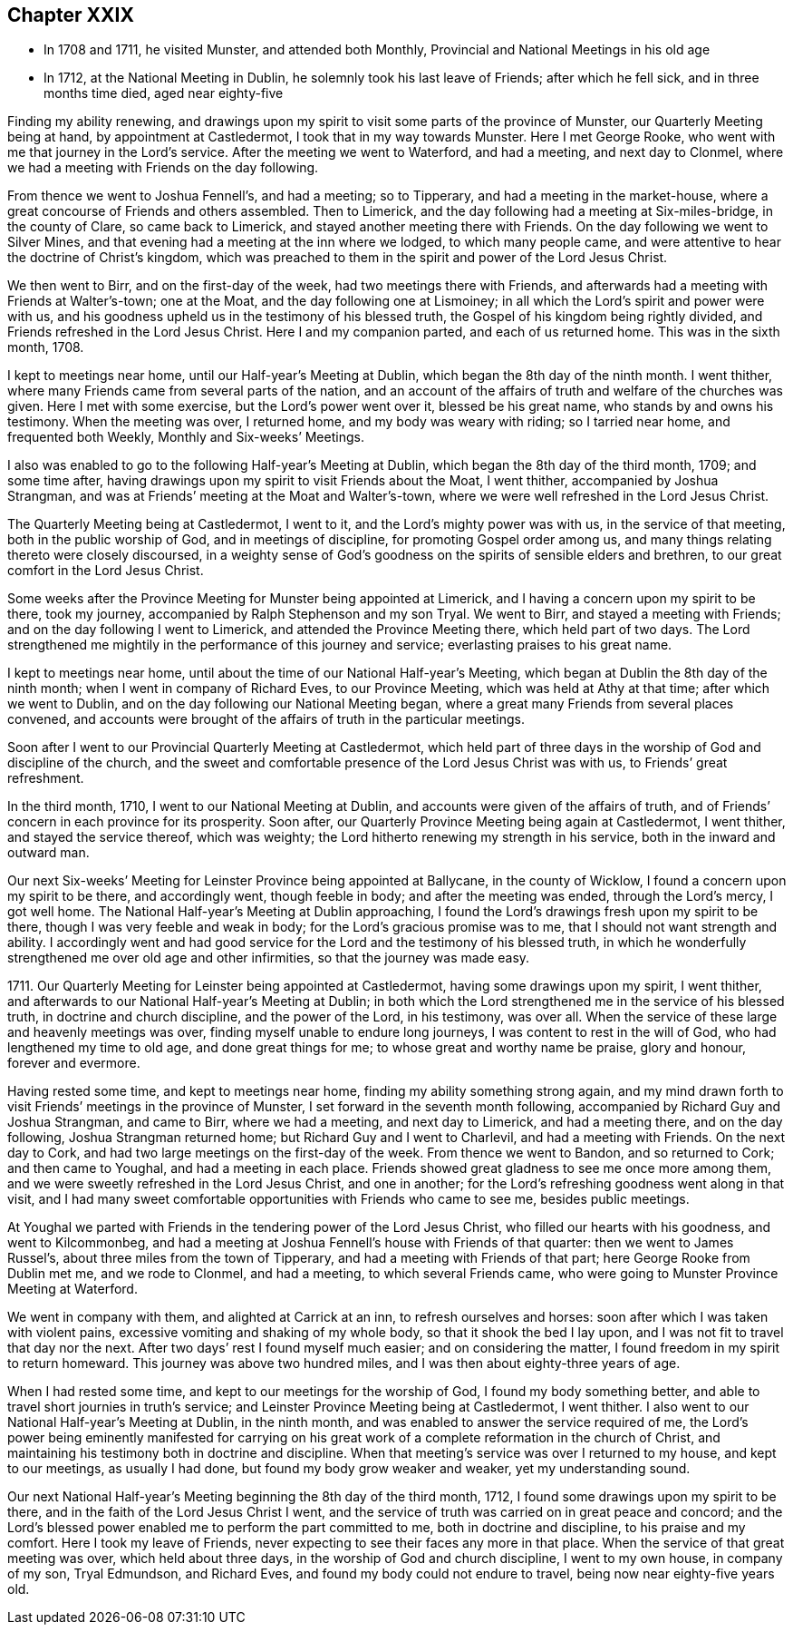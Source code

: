 == Chapter XXIX

[.chapter-synopsis]
* In 1708 and 1711, he visited Munster, and attended both Monthly, Provincial and National Meetings in his old age
* In 1712, at the National Meeting in Dublin, he solemnly took his last leave of Friends; after which he fell sick, and in three months time died, aged near eighty-five

Finding my ability renewing,
and drawings upon my spirit to visit some parts of the province of Munster,
our Quarterly Meeting being at hand, by appointment at Castledermot,
I took that in my way towards Munster.
Here I met George Rooke, who went with me that journey in the Lord`'s service.
After the meeting we went to Waterford, and had a meeting, and next day to Clonmel,
where we had a meeting with Friends on the day following.

From thence we went to Joshua Fennell`'s, and had a meeting; so to Tipperary,
and had a meeting in the market-house,
where a great concourse of Friends and others assembled.
Then to Limerick, and the day following had a meeting at Six-miles-bridge,
in the county of Clare, so came back to Limerick,
and stayed another meeting there with Friends.
On the day following we went to Silver Mines,
and that evening had a meeting at the inn where we lodged, to which many people came,
and were attentive to hear the doctrine of Christ`'s kingdom,
which was preached to them in the spirit and power of the Lord Jesus Christ.

We then went to Birr, and on the first-day of the week,
had two meetings there with Friends,
and afterwards had a meeting with Friends at Walter`'s-town; one at the Moat,
and the day following one at Lismoiney;
in all which the Lord`'s spirit and power were with us,
and his goodness upheld us in the testimony of his blessed truth,
the Gospel of his kingdom being rightly divided,
and Friends refreshed in the Lord Jesus Christ.
Here I and my companion parted, and each of us returned home.
This was in the sixth month, 1708.

I kept to meetings near home, until our Half-year`'s Meeting at Dublin,
which began the 8th day of the ninth month.
I went thither, where many Friends came from several parts of the nation,
and an account of the affairs of truth and welfare of the churches was given.
Here I met with some exercise, but the Lord`'s power went over it,
blessed be his great name, who stands by and owns his testimony.
When the meeting was over, I returned home, and my body was weary with riding;
so I tarried near home, and frequented both Weekly, Monthly and Six-weeks`' Meetings.

I also was enabled to go to the following Half-year`'s Meeting at Dublin,
which began the 8th day of the third month, 1709; and some time after,
having drawings upon my spirit to visit Friends about the Moat, I went thither,
accompanied by Joshua Strangman,
and was at Friends`' meeting at the Moat and Walter`'s-town,
where we were well refreshed in the Lord Jesus Christ.

The Quarterly Meeting being at Castledermot, I went to it,
and the Lord`'s mighty power was with us, in the service of that meeting,
both in the public worship of God, and in meetings of discipline,
for promoting Gospel order among us,
and many things relating thereto were closely discoursed,
in a weighty sense of God`'s goodness on the spirits of sensible elders and brethren,
to our great comfort in the Lord Jesus Christ.

Some weeks after the Province Meeting for Munster being appointed at Limerick,
and I having a concern upon my spirit to be there, took my journey,
accompanied by Ralph Stephenson and my son Tryal.
We went to Birr, and stayed a meeting with Friends;
and on the day following I went to Limerick, and attended the Province Meeting there,
which held part of two days.
The Lord strengthened me mightily in the performance of this journey and service;
everlasting praises to his great name.

I kept to meetings near home, until about the time of our National Half-year`'s Meeting,
which began at Dublin the 8th day of the ninth month;
when I went in company of Richard Eves, to our Province Meeting,
which was held at Athy at that time; after which we went to Dublin,
and on the day following our National Meeting began,
where a great many Friends from several places convened,
and accounts were brought of the affairs of truth in the particular meetings.

Soon after I went to our Provincial Quarterly Meeting at Castledermot,
which held part of three days in the worship of God and discipline of the church,
and the sweet and comfortable presence of the Lord Jesus Christ was with us,
to Friends`' great refreshment.

In the third month, 1710, I went to our National Meeting at Dublin,
and accounts were given of the affairs of truth,
and of Friends`' concern in each province for its prosperity.
Soon after, our Quarterly Province Meeting being again at Castledermot, I went thither,
and stayed the service thereof, which was weighty;
the Lord hitherto renewing my strength in his service,
both in the inward and outward man.

Our next Six-weeks`' Meeting for Leinster Province being appointed at Ballycane,
in the county of Wicklow, I found a concern upon my spirit to be there,
and accordingly went, though feeble in body; and after the meeting was ended,
through the Lord`'s mercy, I got well home.
The National Half-year`'s Meeting at Dublin approaching,
I found the Lord`'s drawings fresh upon my spirit to be there,
though I was very feeble and weak in body; for the Lord`'s gracious promise was to me,
that I should not want strength and ability.
I accordingly went and had good service for the
Lord and the testimony of his blessed truth,
in which he wonderfully strengthened me over old age and other infirmities,
so that the journey was made easy.

1711+++.+++ Our Quarterly Meeting for Leinster being appointed at Castledermot,
having some drawings upon my spirit, I went thither,
and afterwards to our National Half-year`'s Meeting at Dublin;
in both which the Lord strengthened me in the service of his blessed truth,
in doctrine and church discipline, and the power of the Lord, in his testimony,
was over all.
When the service of these large and heavenly meetings was over,
finding myself unable to endure long journeys, I was content to rest in the will of God,
who had lengthened my time to old age, and done great things for me;
to whose great and worthy name be praise, glory and honour, forever and evermore.

Having rested some time, and kept to meetings near home,
finding my ability something strong again,
and my mind drawn forth to visit Friends`' meetings in the province of Munster,
I set forward in the seventh month following,
accompanied by Richard Guy and Joshua Strangman, and came to Birr,
where we had a meeting, and next day to Limerick, and had a meeting there,
and on the day following, Joshua Strangman returned home;
but Richard Guy and I went to Charlevil, and had a meeting with Friends.
On the next day to Cork, and had two large meetings on the first-day of the week.
From thence we went to Bandon, and so returned to Cork; and then came to Youghal,
and had a meeting in each place.
Friends showed great gladness to see me once more among them,
and we were sweetly refreshed in the Lord Jesus Christ, and one in another;
for the Lord`'s refreshing goodness went along in that visit,
and I had many sweet comfortable opportunities with Friends who came to see me,
besides public meetings.

At Youghal we parted with Friends in the tendering power of the Lord Jesus Christ,
who filled our hearts with his goodness, and went to Kilcommonbeg,
and had a meeting at Joshua Fennell`'s house with Friends of that quarter:
then we went to James Russel`'s, about three miles from the town of Tipperary,
and had a meeting with Friends of that part; here George Rooke from Dublin met me,
and we rode to Clonmel, and had a meeting, to which several Friends came,
who were going to Munster Province Meeting at Waterford.

We went in company with them, and alighted at Carrick at an inn,
to refresh ourselves and horses: soon after which I was taken with violent pains,
excessive vomiting and shaking of my whole body, so that it shook the bed I lay upon,
and I was not fit to travel that day nor the next.
After two days`' rest I found myself much easier; and on considering the matter,
I found freedom in my spirit to return homeward.
This journey was above two hundred miles, and I was then about eighty-three years of age.

When I had rested some time, and kept to our meetings for the worship of God,
I found my body something better, and able to travel short journies in truth`'s service;
and Leinster Province Meeting being at Castledermot, I went thither.
I also went to our National Half-year`'s Meeting at Dublin, in the ninth month,
and was enabled to answer the service required of me,
the Lord`'s power being eminently manifested for carrying on his great
work of a complete reformation in the church of Christ,
and maintaining his testimony both in doctrine and discipline.
When that meeting`'s service was over I returned to my house, and kept to our meetings,
as usually I had done, but found my body grow weaker and weaker,
yet my understanding sound.

Our next National Half-year`'s Meeting beginning the 8th day of the third month, 1712,
I found some drawings upon my spirit to be there,
and in the faith of the Lord Jesus Christ I went,
and the service of truth was carried on in great peace and concord;
and the Lord`'s blessed power enabled me to perform the part committed to me,
both in doctrine and discipline, to his praise and my comfort.
Here I took my leave of Friends,
never expecting to see their faces any more in that place.
When the service of that great meeting was over, which held about three days,
in the worship of God and church discipline, I went to my own house,
in company of my son, Tryal Edmundson, and Richard Eves,
and found my body could not endure to travel, being now near eighty-five years old.

